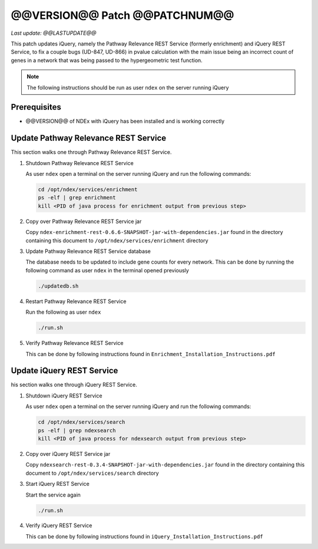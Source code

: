 @@VERSION@@ Patch @@PATCHNUM@@
=============================================

*Last update: @@LASTUPDATE@@*

This patch updates iQuery, namely the Pathway Relevance REST Service
(formerly enrichment) and iQuery REST Service, to fix a couple bugs (UD-847, UD-866) in pvalue calculation
with the main issue being an incorrect count of genes in a network that was
being passed to the hypergeometric test function.

.. note::

   The following instructions should be run as user ``ndex`` on the server
   running iQuery

Prerequisites
---------------

* @@VERSION@@ of NDEx with iQuery has been installed and is working correctly

Update Pathway Relevance REST Service
---------------------------------------

This section walks one through Pathway Relevance REST Service.


#. Shutdown Pathway Relevance REST Service

   As user ``ndex`` open a terminal on the server running iQuery and
   run the following commands:

   .. code-block::

      cd /opt/ndex/services/enrichment
      ps -elf | grep enrichment
      kill <PID of java process for enrichment output from previous step>

#. Copy over Pathway Relevance REST Service jar

   Copy ``ndex-enrichment-rest-0.6.6-SNAPSHOT-jar-with-dependencies.jar``
   found in the directory containing this document to
   ``/opt/ndex/services/enrichment`` directory

#. Update Pathway Relevance REST Service database

   The database needs to be updated to include gene counts for every
   network. This can be done by running the following command as
   user ``ndex`` in the terminal opened previously

   .. code-block::

      ./updatedb.sh

#. Restart Pathway Relevance REST Service

   Run the following as user ``ndex``

   .. code-block::

      ./run.sh

#. Verify Pathway Relevance REST Service

   This can be done by following instructions found in
   ``Enrichment_Installation_Instructions.pdf``

Update iQuery REST Service
---------------------------------------

his section walks one through iQuery REST Service.

#. Shutdown iQuery REST Service

   As user ``ndex`` open a terminal on the server running iQuery and
   run the following commands:

   .. code-block::

      cd /opt/ndex/services/search
      ps -elf | grep ndexsearch
      kill <PID of java process for ndexsearch output from previous step>

#. Copy over iQuery REST Service jar


   Copy ``ndexsearch-rest-0.3.4-SNAPSHOT-jar-with-dependencies.jar`` found in the
   directory containing this document to ``/opt/ndex/services/search`` directory



#. Start iQuery REST Service

   Start the service again

   .. code-block::

      ./run.sh


#. Verify iQuery REST Service

   This can be done by following instructions found in
   ``iQuery_Installation_Instructions.pdf``

